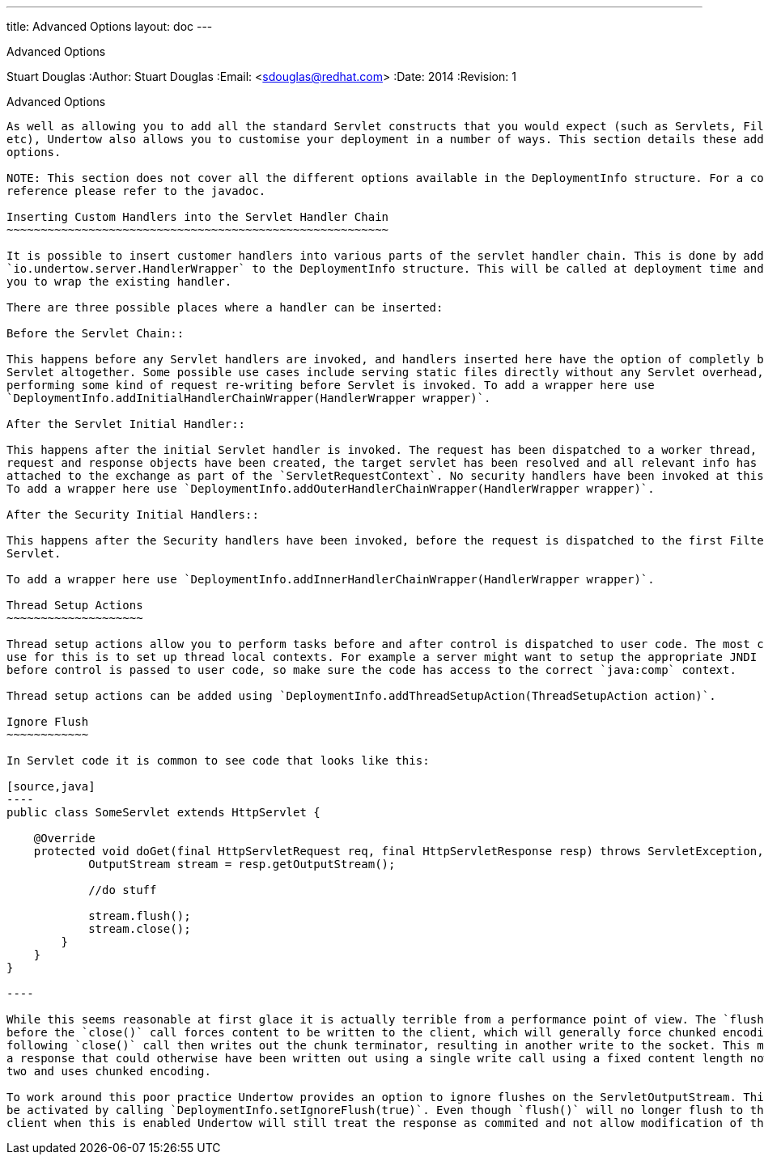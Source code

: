 ---
title: Advanced Options
layout: doc
---


Advanced Options
=============================
Stuart Douglas
:Author:    Stuart Douglas
:Email:     <sdouglas@redhat.com>
:Date:      2014
:Revision:  1

Advanced Options
----------------

As well as allowing you to add all the standard Servlet constructs that you would expect (such as Servlets, Filters
etc), Undertow also allows you to customise your deployment in a number of ways. This section details these additional
options.

NOTE: This section does not cover all the different options available in the DeploymentInfo structure. For a complete
reference please refer to the javadoc.

Inserting Custom Handlers into the Servlet Handler Chain
~~~~~~~~~~~~~~~~~~~~~~~~~~~~~~~~~~~~~~~~~~~~~~~~~~~~~~~~

It is possible to insert customer handlers into various parts of the servlet handler chain. This is done by adding a
`io.undertow.server.HandlerWrapper` to the DeploymentInfo structure. This will be called at deployment time and allows
you to wrap the existing handler.

There are three possible places where a handler can be inserted:

Before the Servlet Chain::

This happens before any Servlet handlers are invoked, and handlers inserted here have the option of completly bypassing
Servlet altogether. Some possible use cases include serving static files directly without any Servlet overhead, or
performing some kind of request re-writing before Servlet is invoked. To add a wrapper here use
`DeploymentInfo.addInitialHandlerChainWrapper(HandlerWrapper wrapper)`.

After the Servlet Initial Handler::

This happens after the initial Servlet handler is invoked. The request has been dispatched to a worker thread,
request and response objects have been created, the target servlet has been resolved and all relevant info has been
attached to the exchange as part of the `ServletRequestContext`. No security handlers have been invoked at this stage.
To add a wrapper here use `DeploymentInfo.addOuterHandlerChainWrapper(HandlerWrapper wrapper)`.

After the Security Initial Handlers::

This happens after the Security handlers have been invoked, before the request is dispatched to the first Filter or
Servlet.

To add a wrapper here use `DeploymentInfo.addInnerHandlerChainWrapper(HandlerWrapper wrapper)`.

Thread Setup Actions
~~~~~~~~~~~~~~~~~~~~

Thread setup actions allow you to perform tasks before and after control is dispatched to user code. The most common
use for this is to set up thread local contexts. For example a server might want to setup the appropriate JNDI contexts
before control is passed to user code, so make sure the code has access to the correct `java:comp` context.

Thread setup actions can be added using `DeploymentInfo.addThreadSetupAction(ThreadSetupAction action)`.

Ignore Flush
~~~~~~~~~~~~

In Servlet code it is common to see code that looks like this:

[source,java]
----
public class SomeServlet extends HttpServlet {

    @Override
    protected void doGet(final HttpServletRequest req, final HttpServletResponse resp) throws ServletException, IOException {
            OutputStream stream = resp.getOutputStream();

            //do stuff

            stream.flush();
            stream.close();
        }
    }
}

----

While this seems reasonable at first glace it is actually terrible from a performance point of view. The `flush()` call
before the `close()` call forces content to be written to the client, which will generally force chunked encoding. The
following `close()` call then writes out the chunk terminator, resulting in another write to the socket. This means that
a response that could otherwise have been written out using a single write call using a fixed content length now takes
two and uses chunked encoding.

To work around this poor practice Undertow provides an option to ignore flushes on the ServletOutputStream. This can
be activated by calling `DeploymentInfo.setIgnoreFlush(true)`. Even though `flush()` will no longer flush to the
client when this is enabled Undertow will still treat the response as commited and not allow modification of the headers.





